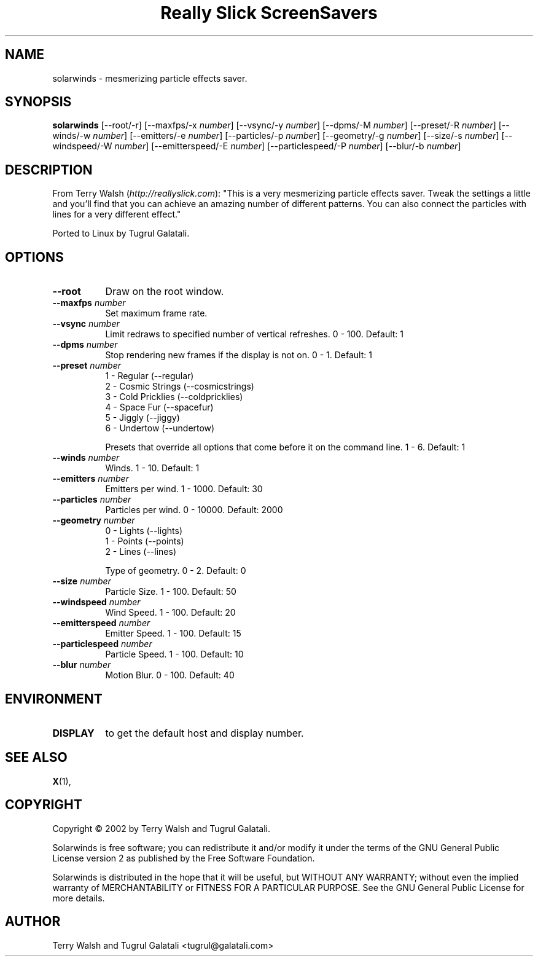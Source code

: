 .TH "Really Slick ScreenSavers" 1 "" "X Version 11"
.de Ds
.Sp
.nf
..
.de De
.fi
..
.SH NAME
solarwinds - mesmerizing particle effects saver.
.SH SYNOPSIS
.B solarwinds
[\--root/-r]
[\--maxfps/-x \fInumber\fP]
[\--vsync/-y \fInumber\fP]
[\--dpms/-M \fInumber\fP]
[\--preset/-R \fInumber\fP]
[\--winds/-w \fInumber\fP]
[\--emitters/-e \fInumber\fP]
[\--particles/-p \fInumber\fP]
[\--geometry/-g \fInumber\fP]
[\--size/-s \fInumber\fP]
[\--windspeed/-W \fInumber\fP]
[\--emitterspeed/-E \fInumber\fP]
[\--particlespeed/-P \fInumber\fP]
[\--blur/-b \fInumber\fP]
.SH DESCRIPTION
From Terry Walsh (\fIhttp://reallyslick.com\fP):
"This is a very mesmerizing particle effects saver. Tweak the settings a little and you'll find that you can achieve an amazing number of different patterns. You can also connect the particles with lines for a very different effect." 

Ported to Linux by Tugrul Galatali.
.SH OPTIONS
.TP 8
.B \--root
Draw on the root window.
.TP 8
.B \--maxfps \fInumber\fP
Set maximum frame rate.
.TP 8
.B \--vsync \fInumber\fP
Limit redraws to specified number of vertical refreshes.  0 - 100.  Default: 1
.TP 8
.B \--dpms \fInumber\fP
Stop rendering new frames if the display is not on.  0 - 1.  Default: 1
.TP 8
.B \--preset \fInumber\fP
.Ds
1 - Regular (--regular)
2 - Cosmic Strings (--cosmicstrings)
3 - Cold Pricklies (--coldpricklies)
4 - Space Fur (--spacefur)
5 - Jiggly (--jiggy)
6 - Undertow (--undertow)
.De

Presets that override all options that come before it on the command line.  1 - 6.  Default: 1
.TP 8
.B \--winds \fInumber\fP
Winds.  1 - 10.  Default: 1
.TP 8
.B \--emitters \fInumber\fP
Emitters per wind.  1 - 1000.  Default: 30
.TP 8
.B \--particles \fInumber\fP
Particles per wind.  0 - 10000.  Default: 2000
.TP 8
.B \--geometry \fInumber\fP
.Ds
0 - Lights (--lights)
1 - Points (--points)
2 - Lines (--lines)
.De

Type of geometry.  0 - 2.  Default: 0
.TP 8
.B \--size \fInumber\fP
Particle Size.  1 - 100.  Default: 50
.TP 8
.B \--windspeed \fInumber\fP
Wind Speed.  1 - 100.  Default: 20
.TP 8
.B \--emitterspeed \fInumber\fP
Emitter Speed.  1 - 100.  Default: 15
.TP 8
.B \--particlespeed \fInumber\fP
Particle Speed.  1 - 100.  Default: 10
.TP 8
.B \--blur \fInumber\fP
Motion Blur.  0 - 100.  Default: 40
.SH ENVIRONMENT
.PP
.TP 8
.B DISPLAY
to get the default host and display number.
.SH SEE ALSO
.BR X (1),
.SH COPYRIGHT
Copyright \(co 2002 by Terry Walsh and Tugrul Galatali.  

Solarwinds is free software; you can redistribute it and/or modify
it under the terms of the GNU General Public License version 2 as
published by the Free Software Foundation.

Solarwinds is distributed in the hope that it will be useful,
but WITHOUT ANY WARRANTY; without even the implied warranty of
MERCHANTABILITY or FITNESS FOR A PARTICULAR PURPOSE.  See the
GNU General Public License for more details.
.SH AUTHOR
Terry Walsh and Tugrul Galatali <tugrul@galatali.com>

